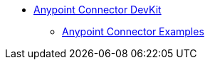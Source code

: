 // TOC File

* link:/anypoint-connector-devkit/v/3.6/index[Anypoint Connector DevKit]
** link:/anypoint-connector-devkit/v/3.6/anypoint-connector-examples[Anypoint Connector Examples]
